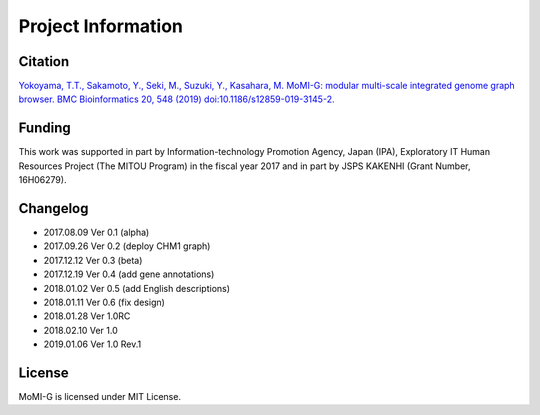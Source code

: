 .. _project_info:

Project Information
===================

Citation
-------------------

`Yokoyama, T.T., Sakamoto, Y., Seki, M., Suzuki, Y., Kasahara, M. MoMI-G: modular multi-scale integrated genome graph browser. BMC Bioinformatics 20, 548 (2019) doi:10.1186/s12859-019-3145-2. <https://bmcbioinformatics.biomedcentral.com/articles/10.1186/s12859-019-3145-2>`_


Funding
-----------------

This work was supported in part by Information-technology Promotion Agency, Japan (IPA), Exploratory IT Human Resources Project (The MITOU Program) in the fiscal year 2017 and in part by JSPS KAKENHI (Grant Number, 16H06279).

Changelog
-----------------

* 2017.08.09 Ver 0.1 (alpha)
* 2017.09.26 Ver 0.2 (deploy CHM1 graph)
* 2017.12.12 Ver 0.3 (beta)
* 2017.12.19 Ver 0.4 (add gene annotations)
* 2018.01.02 Ver 0.5 (add English descriptions)
* 2018.01.11 Ver 0.6 (fix design)
* 2018.01.28 Ver 1.0RC
* 2018.02.10 Ver 1.0
* 2019.01.06 Ver 1.0 Rev.1


License
-----------------

MoMI-G is licensed under MIT License.

